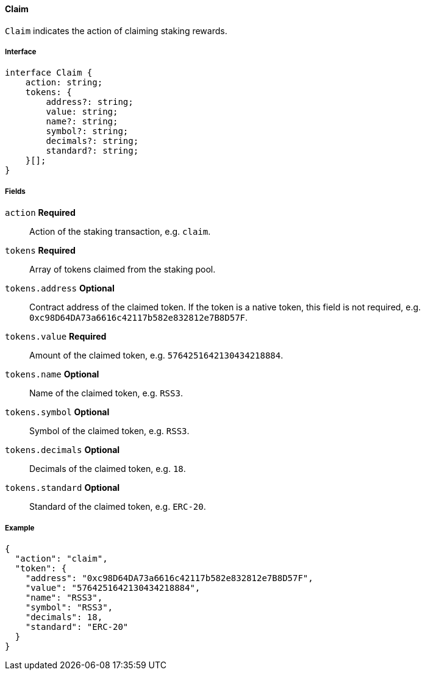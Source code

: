 ==== Claim

`Claim` indicates the action of claiming staking rewards.

===== Interface

[,typescript]
----
interface Claim {
    action: string;
    tokens: {
        address?: string;
        value: string;
        name?: string;
        symbol?: string;
        decimals?: string;
        standard?: string;
    }[];
}
----

===== Fields

`action` *Required*:: Action of the staking transaction, e.g. `claim`.
`tokens` *Required*:: Array of tokens claimed from the staking pool.
`tokens.address` *Optional*:: Contract address of the claimed token.
If the token is a native token, this field is not required, e.g. `0xc98D64DA73a6616c42117b582e832812e7B8D57F`.
`tokens.value` *Required*:: Amount of the claimed token, e.g. `5764251642130434218884`.
`tokens.name` *Optional*:: Name of the claimed token, e.g. `RSS3`.
`tokens.symbol` *Optional*:: Symbol of the claimed token, e.g. `RSS3`.
`tokens.decimals` *Optional*:: Decimals of the claimed token, e.g. `18`.
`tokens.standard` *Optional*:: Standard of the claimed token, e.g. `ERC-20`.

===== Example

[,json]
----
{
  "action": "claim",
  "token": {
    "address": "0xc98D64DA73a6616c42117b582e832812e7B8D57F",
    "value": "5764251642130434218884",
    "name": "RSS3",
    "symbol": "RSS3",
    "decimals": 18,
    "standard": "ERC-20"
  }
}
----
